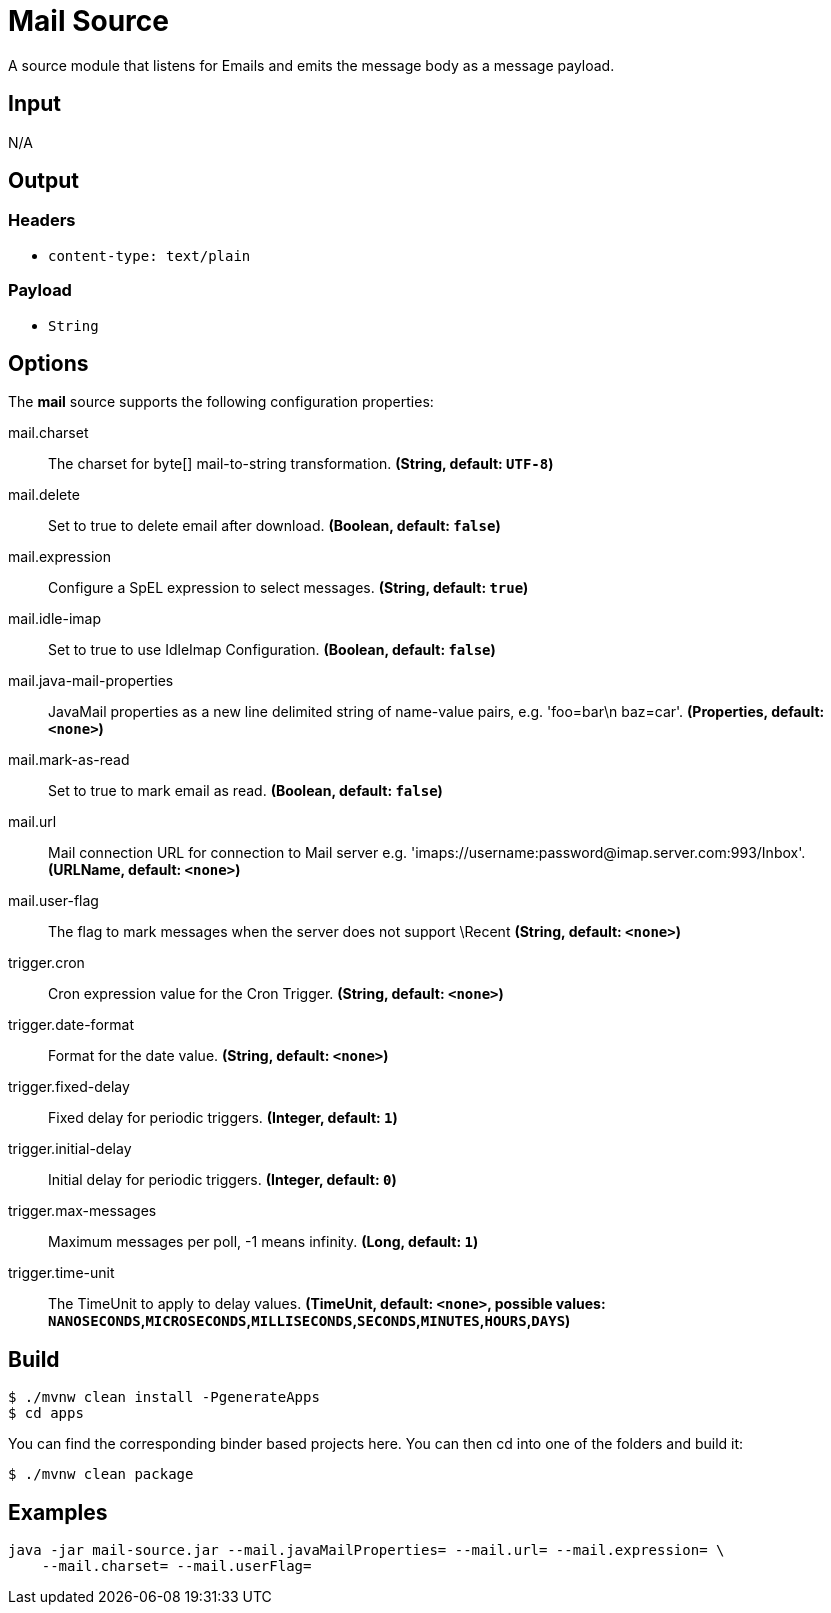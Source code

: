 //tag::ref-doc[]
= Mail Source

A source module that listens for Emails and emits the message body as a message payload.

== Input

N/A

== Output

=== Headers

* `content-type: text/plain`

=== Payload

* `String`

== Options

The **$$mail$$** $$source$$ supports the following configuration properties:

//tag::configuration-properties[]
$$mail.charset$$:: $$The charset for byte[] mail-to-string transformation.$$ *($$String$$, default: `$$UTF-8$$`)*
$$mail.delete$$:: $$Set to true to delete email after download.$$ *($$Boolean$$, default: `$$false$$`)*
$$mail.expression$$:: $$Configure a SpEL expression to select messages.$$ *($$String$$, default: `$$true$$`)*
$$mail.idle-imap$$:: $$Set to true to use IdleImap Configuration.$$ *($$Boolean$$, default: `$$false$$`)*
$$mail.java-mail-properties$$:: $$JavaMail properties as a new line delimited string of name-value pairs, e.g.
 'foo=bar\n baz=car'.$$ *($$Properties$$, default: `$$<none>$$`)*
$$mail.mark-as-read$$:: $$Set to true to mark email as read.$$ *($$Boolean$$, default: `$$false$$`)*
$$mail.url$$:: $$Mail connection URL for connection to Mail server e.g.
 'imaps://username:password@imap.server.com:993/Inbox'.$$ *($$URLName$$, default: `$$<none>$$`)*
$$mail.user-flag$$:: $$The flag to mark messages when the server does not support \Recent$$ *($$String$$, default: `$$<none>$$`)*
$$trigger.cron$$:: $$Cron expression value for the Cron Trigger.$$ *($$String$$, default: `$$<none>$$`)*
$$trigger.date-format$$:: $$Format for the date value.$$ *($$String$$, default: `$$<none>$$`)*
$$trigger.fixed-delay$$:: $$Fixed delay for periodic triggers.$$ *($$Integer$$, default: `$$1$$`)*
$$trigger.initial-delay$$:: $$Initial delay for periodic triggers.$$ *($$Integer$$, default: `$$0$$`)*
$$trigger.max-messages$$:: $$Maximum messages per poll, -1 means infinity.$$ *($$Long$$, default: `$$1$$`)*
$$trigger.time-unit$$:: $$The TimeUnit to apply to delay values.$$ *($$TimeUnit$$, default: `$$<none>$$`, possible values: `NANOSECONDS`,`MICROSECONDS`,`MILLISECONDS`,`SECONDS`,`MINUTES`,`HOURS`,`DAYS`)*
//end::configuration-properties[]

== Build

```
$ ./mvnw clean install -PgenerateApps
$ cd apps
```
You can find the corresponding binder based projects here.
You can then cd into one of the folders and build it:
```
$ ./mvnw clean package
```

== Examples

```
java -jar mail-source.jar --mail.javaMailProperties= --mail.url= --mail.expression= \
    --mail.charset= --mail.userFlag=
```
//end::ref-doc[]
